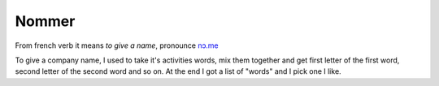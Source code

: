 ======
Nommer
======

From french verb it means *to give a name*, pronounce `\nɔ.me\ <https://fr.wiktionary.org/wiki/nommer>`_

To give a company name, I used to take it's activities words, mix them together and get first letter of the first word, second letter of the second word and so on.
At the end I got a list of "words" and I pick one I like.

